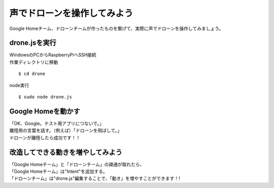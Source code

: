 ===============================
声でドローンを操作してみよう
===============================

| Google Homeチーム、ドローンチームが作ったものを繋げて、実際に声でドローンを操作してみましょう。


drone.jsを実行
====================================
| WindowsのPCからRaspberryPiへSSH接続

| 作業ディレクトリに移動

::

  $ cd drone

| node実行

::

  $ sudo node drone.js


Google Homeを動かす
====================================
| 「OK、Google。テスト用アプリにつないで。」
| 離陸用の言葉を話す。（例えば）「ドローンを飛ばして。」

| ドローンが離陸したら成功です！！


改造してできる動きを増やしてみよう
================================================
| 「Google Homeチーム」と「ドローンチーム」の疎通が取れたら、
| 「Google Homeチーム」は"Intent"を追加する。
| 「ドローンチーム」は"drone.js"編集することで、「動き」を増やすことができます！!
